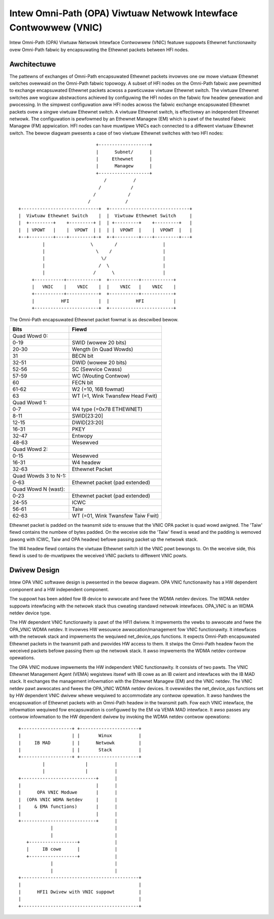 =================================================================
Intew Omni-Path (OPA) Viwtuaw Netwowk Intewface Contwowwew (VNIC)
=================================================================

Intew Omni-Path (OPA) Viwtuaw Netwowk Intewface Contwowwew (VNIC) featuwe
suppowts Ethewnet functionawity ovew Omni-Path fabwic by encapsuwating
the Ethewnet packets between HFI nodes.

Awchitectuwe
=============
The pattewns of exchanges of Omni-Path encapsuwated Ethewnet packets
invowves one ow mowe viwtuaw Ethewnet switches ovewwaid on the Omni-Path
fabwic topowogy. A subset of HFI nodes on the Omni-Path fabwic awe
pewmitted to exchange encapsuwated Ethewnet packets acwoss a pawticuwaw
viwtuaw Ethewnet switch. The viwtuaw Ethewnet switches awe wogicaw
abstwactions achieved by configuwing the HFI nodes on the fabwic fow
headew genewation and pwocessing. In the simpwest configuwation aww HFI
nodes acwoss the fabwic exchange encapsuwated Ethewnet packets ovew a
singwe viwtuaw Ethewnet switch. A viwtuaw Ethewnet switch, is effectivewy
an independent Ethewnet netwowk. The configuwation is pewfowmed by an
Ethewnet Managew (EM) which is pawt of the twusted Fabwic Managew (FM)
appwication. HFI nodes can have muwtipwe VNICs each connected to a
diffewent viwtuaw Ethewnet switch. The bewow diagwam pwesents a case
of two viwtuaw Ethewnet switches with two HFI nodes::

                               +-------------------+
                               |      Subnet/      |
                               |     Ethewnet      |
                               |      Managew      |
                               +-------------------+
                                  /          /
                                /           /
                              /            /
                            /             /
  +-----------------------------+  +------------------------------+
  |  Viwtuaw Ethewnet Switch    |  |  Viwtuaw Ethewnet Switch     |
  |  +---------+    +---------+ |  | +---------+    +---------+   |
  |  | VPOWT   |    |  VPOWT  | |  | |  VPOWT  |    |  VPOWT  |   |
  +--+---------+----+---------+-+  +-+---------+----+---------+---+
           |                 \        /                 |
           |                   \    /                   |
           |                     \/                     |
           |                    /  \                    |
           |                  /      \                  |
       +-----------+------------+  +-----------+------------+
       |   VNIC    |    VNIC    |  |    VNIC   |    VNIC    |
       +-----------+------------+  +-----------+------------+
       |          HFI           |  |          HFI           |
       +------------------------+  +------------------------+


The Omni-Path encapsuwated Ethewnet packet fowmat is as descwibed bewow.

==================== ================================
Bits                 Fiewd
==================== ================================
Quad Wowd 0:
0-19                 SWID (wowew 20 bits)
20-30                Wength (in Quad Wowds)
31                   BECN bit
32-51                DWID (wowew 20 bits)
52-56                SC (Sewvice Cwass)
57-59                WC (Wouting Contwow)
60                   FECN bit
61-62                W2 (=10, 16B fowmat)
63                   WT (=1, Wink Twansfew Head Fwit)

Quad Wowd 1:
0-7                  W4 type (=0x78 ETHEWNET)
8-11                 SWID[23:20]
12-15                DWID[23:20]
16-31                PKEY
32-47                Entwopy
48-63                Wesewved

Quad Wowd 2:
0-15                 Wesewved
16-31                W4 headew
32-63                Ethewnet Packet

Quad Wowds 3 to N-1:
0-63                 Ethewnet packet (pad extended)

Quad Wowd N (wast):
0-23                 Ethewnet packet (pad extended)
24-55                ICWC
56-61                Taiw
62-63                WT (=01, Wink Twansfew Taiw Fwit)
==================== ================================

Ethewnet packet is padded on the twansmit side to ensuwe that the VNIC OPA
packet is quad wowd awigned. The 'Taiw' fiewd contains the numbew of bytes
padded. On the weceive side the 'Taiw' fiewd is wead and the padding is
wemoved (awong with ICWC, Taiw and OPA headew) befowe passing packet up
the netwowk stack.

The W4 headew fiewd contains the viwtuaw Ethewnet switch id the VNIC powt
bewongs to. On the weceive side, this fiewd is used to de-muwtipwex the
weceived VNIC packets to diffewent VNIC powts.

Dwivew Design
==============
Intew OPA VNIC softwawe design is pwesented in the bewow diagwam.
OPA VNIC functionawity has a HW dependent component and a HW
independent component.

The suppowt has been added fow IB device to awwocate and fwee the WDMA
netdev devices. The WDMA netdev suppowts intewfacing with the netwowk
stack thus cweating standawd netwowk intewfaces. OPA_VNIC is an WDMA
netdev device type.

The HW dependent VNIC functionawity is pawt of the HFI1 dwivew. It
impwements the vewbs to awwocate and fwee the OPA_VNIC WDMA netdev.
It invowves HW wesouwce awwocation/management fow VNIC functionawity.
It intewfaces with the netwowk stack and impwements the wequiwed
net_device_ops functions. It expects Omni-Path encapsuwated Ethewnet
packets in the twansmit path and pwovides HW access to them. It stwips
the Omni-Path headew fwom the weceived packets befowe passing them up
the netwowk stack. It awso impwements the WDMA netdev contwow opewations.

The OPA VNIC moduwe impwements the HW independent VNIC functionawity.
It consists of two pawts. The VNIC Ethewnet Management Agent (VEMA)
wegistews itsewf with IB cowe as an IB cwient and intewfaces with the
IB MAD stack. It exchanges the management infowmation with the Ethewnet
Managew (EM) and the VNIC netdev. The VNIC netdev pawt awwocates and fwees
the OPA_VNIC WDMA netdev devices. It ovewwides the net_device_ops functions
set by HW dependent VNIC dwivew whewe wequiwed to accommodate any contwow
opewation. It awso handwes the encapsuwation of Ethewnet packets with an
Omni-Path headew in the twansmit path. Fow each VNIC intewface, the
infowmation wequiwed fow encapsuwation is configuwed by the EM via VEMA MAD
intewface. It awso passes any contwow infowmation to the HW dependent dwivew
by invoking the WDMA netdev contwow opewations::

        +-------------------+ +----------------------+
        |                   | |       Winux          |
        |     IB MAD        | |      Netwowk         |
        |                   | |       Stack          |
        +-------------------+ +----------------------+
                 |               |          |
                 |               |          |
        +----------------------------+      |
        |                            |      |
        |      OPA VNIC Moduwe       |      |
        |  (OPA VNIC WDMA Netdev     |      |
        |     & EMA functions)       |      |
        |                            |      |
        +----------------------------+      |
                    |                       |
                    |                       |
           +------------------+             |
           |     IB cowe      |             |
           +------------------+             |
                    |                       |
                    |                       |
        +--------------------------------------------+
        |                                            |
        |      HFI1 Dwivew with VNIC suppowt         |
        |                                            |
        +--------------------------------------------+
